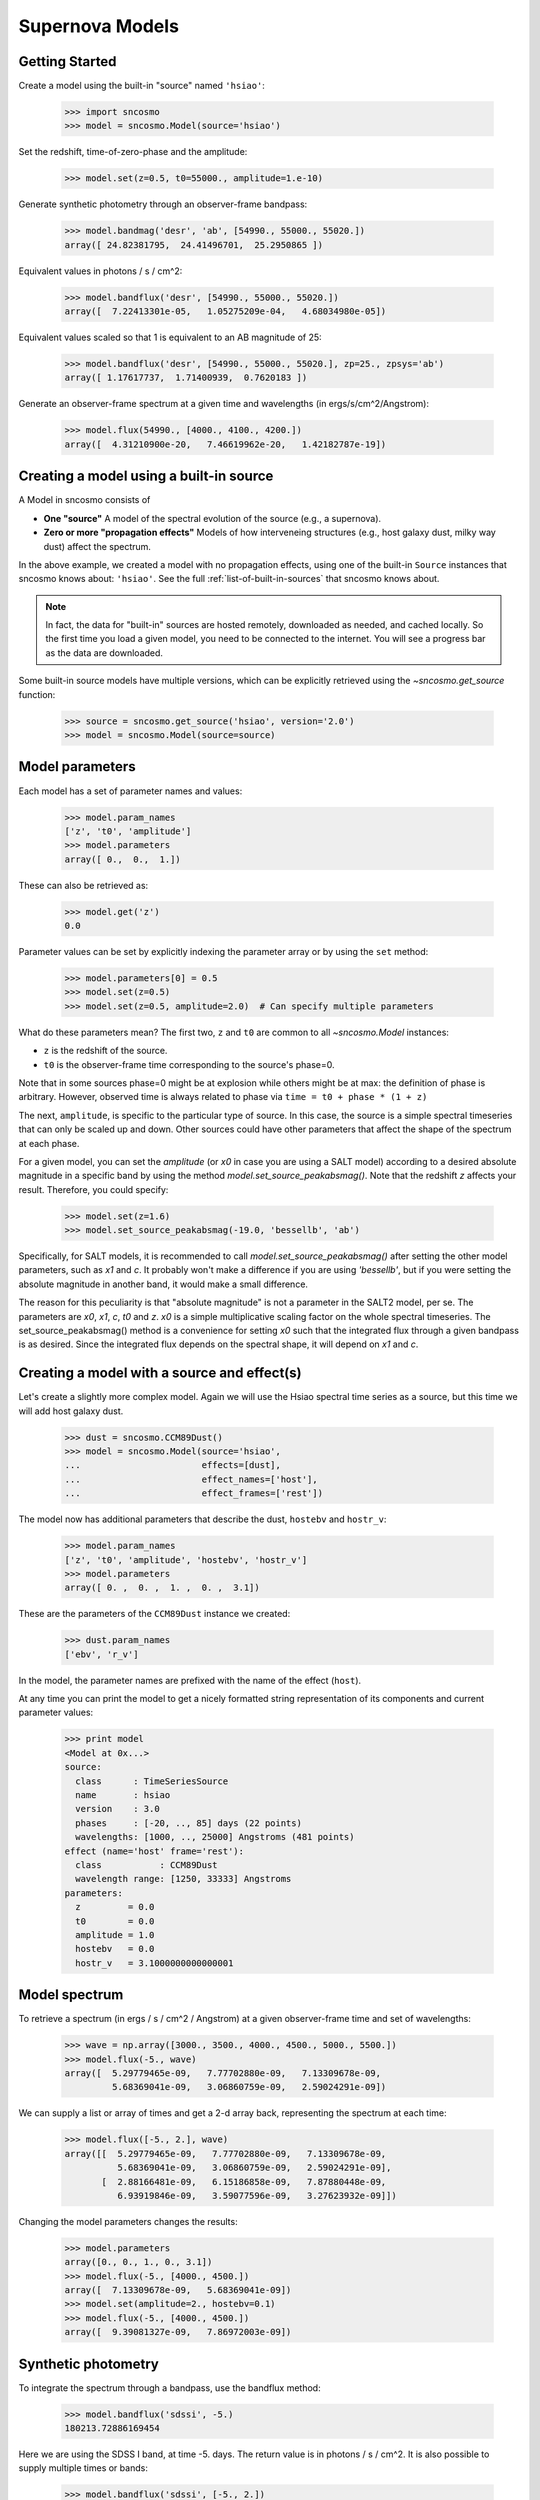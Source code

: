 ****************
Supernova Models
****************

Getting Started
===============

Create a model using the built-in "source" named ``'hsiao'``:

    >>> import sncosmo
    >>> model = sncosmo.Model(source='hsiao')

Set the redshift, time-of-zero-phase and the amplitude:

    >>> model.set(z=0.5, t0=55000., amplitude=1.e-10)

Generate synthetic photometry through an observer-frame bandpass:

    >>> model.bandmag('desr', 'ab', [54990., 55000., 55020.])
    array([ 24.82381795,  24.41496701,  25.2950865 ])

Equivalent values in photons / s / cm^2:

    >>> model.bandflux('desr', [54990., 55000., 55020.])
    array([  7.22413301e-05,   1.05275209e-04,   4.68034980e-05])

Equivalent values scaled so that 1 is equivalent to an AB magnitude of 25:

    >>> model.bandflux('desr', [54990., 55000., 55020.], zp=25., zpsys='ab')
    array([ 1.17617737,  1.71400939,  0.7620183 ])

Generate an observer-frame spectrum at a given time and wavelengths
(in ergs/s/cm^2/Angstrom):

    >>> model.flux(54990., [4000., 4100., 4200.])
    array([  4.31210900e-20,   7.46619962e-20,   1.42182787e-19])


Creating a model using a built-in source
========================================

A Model in sncosmo consists of

* **One "source"** A model of the spectral evolution of the source
  (e.g., a supernova).
* **Zero or more "propagation effects"** Models of how interveneing structures
  (e.g., host galaxy dust, milky way dust) affect the spectrum.

In the above example, we created a model with no propagation effects,
using one of the built-in ``Source`` instances that sncosmo knows
about: ``'hsiao'``. See the full :ref:`list-of-built-in-sources` that
sncosmo knows about.

.. note:: In fact, the data for "built-in" sources are hosted
	  remotely, downloaded as needed, and cached locally. So the
	  first time you load a given model, you need to be connected
	  to the internet.  You will see a progress bar as the data
	  are downloaded.

Some built-in source models have multiple versions, which can
be explicitly retrieved using the `~sncosmo.get_source` function:

    >>> source = sncosmo.get_source('hsiao', version='2.0')
    >>> model = sncosmo.Model(source=source)

Model parameters
================

Each model has a set of parameter names and values:

    >>> model.param_names
    ['z', 't0', 'amplitude']
    >>> model.parameters
    array([ 0.,  0.,  1.])

These can also be retrieved as:

    >>> model.get('z')
    0.0

Parameter values can be set by explicitly indexing the parameter array
or by using the ``set`` method:

    >>> model.parameters[0] = 0.5
    >>> model.set(z=0.5)
    >>> model.set(z=0.5, amplitude=2.0)  # Can specify multiple parameters

What do these parameters mean? The first two, ``z`` and ``t0`` are
common to all `~sncosmo.Model` instances:

* ``z`` is the redshift of the source.
* ``t0`` is the observer-frame time corresponding to the source's phase=0.

Note that in some sources phase=0 might be at explosion while others might be at max: the definition of phase is arbitrary. However, observed time is always related to phase via ``time = t0 + phase * (1 + z)``

The next, ``amplitude``, is specific to the particular type of
source. In this case, the source is a simple spectral timeseries that
can only be scaled up and down. Other sources could have other
parameters that affect the shape of the spectrum at each phase.

For a given model, you can set the `amplitude` (or `x0` in case you are using a SALT model) according to a desired absolute magnitude in a specific band by using the method `model.set_source_peakabsmag()`. Note that the redshift `z` affects your result. Therefore, you could specify:

     >>> model.set(z=1.6)
     >>> model.set_source_peakabsmag(-19.0, 'bessellb', 'ab')

Specifically, for SALT models, it is recommended to call `model.set_source_peakabsmag()` after setting the other model parameters, such as `x1` and `c`. It probably won't make a difference if you are using `'bessellb'`, but if you were setting the absolute magnitude in another band, it would make a small difference.

The reason for this peculiarity is that "absolute magnitude" is not a parameter in the SALT2 model, per se. The parameters are `x0`, `x1`, `c`, `t0` and `z`. `x0` is a simple multiplicative scaling factor on the whole spectral timeseries. The set_source_peakabsmag() method is a convenience for setting `x0` such that the integrated flux through a given bandpass is as desired. Since the integrated flux depends on the spectral shape, it will depend on `x1` and `c`.

Creating a model with a source and effect(s)
============================================

Let's create a slightly more complex model. Again we will use the Hsiao
spectral time series as a source, but this time we will add host galaxy
dust.

    >>> dust = sncosmo.CCM89Dust()
    >>> model = sncosmo.Model(source='hsiao',
    ...                       effects=[dust],
    ...                       effect_names=['host'],
    ...                       effect_frames=['rest'])

The model now has additional parameters that describe the dust, ``hostebv``
and ``hostr_v``:

    >>> model.param_names
    ['z', 't0', 'amplitude', 'hostebv', 'hostr_v']
    >>> model.parameters
    array([ 0. ,  0. ,  1. ,  0. ,  3.1])

These are the parameters of the ``CCM89Dust`` instance we created:

    >>> dust.param_names
    ['ebv', 'r_v']

In the model, the parameter names are prefixed with the name of the effect
(``host``).

At any time you can print the model to get a nicely formatted string
representation of its components and current parameter values:

    >>> print model
    <Model at 0x...>
    source:
      class      : TimeSeriesSource
      name       : hsiao
      version    : 3.0
      phases     : [-20, .., 85] days (22 points)
      wavelengths: [1000, .., 25000] Angstroms (481 points)
    effect (name='host' frame='rest'):
      class           : CCM89Dust
      wavelength range: [1250, 33333] Angstroms
    parameters:
      z         = 0.0
      t0        = 0.0
      amplitude = 1.0
      hostebv   = 0.0
      hostr_v   = 3.1000000000000001


Model spectrum
==============

To retrieve a spectrum (in ergs / s / cm^2 / Angstrom) at a given
observer-frame time and set of wavelengths:

    >>> wave = np.array([3000., 3500., 4000., 4500., 5000., 5500.])
    >>> model.flux(-5., wave)
    array([  5.29779465e-09,   7.77702880e-09,   7.13309678e-09,
             5.68369041e-09,   3.06860759e-09,   2.59024291e-09])

We can supply a list or array of times and get a 2-d array back,
representing the spectrum at each time:

    >>> model.flux([-5., 2.], wave)
    array([[  5.29779465e-09,   7.77702880e-09,   7.13309678e-09,
              5.68369041e-09,   3.06860759e-09,   2.59024291e-09],
           [  2.88166481e-09,   6.15186858e-09,   7.87880448e-09,
              6.93919846e-09,   3.59077596e-09,   3.27623932e-09]])

Changing the model parameters changes the results:

    >>> model.parameters
    array([0., 0., 1., 0., 3.1])
    >>> model.flux(-5., [4000., 4500.])
    array([  7.13309678e-09,   5.68369041e-09])
    >>> model.set(amplitude=2., hostebv=0.1)
    >>> model.flux(-5., [4000., 4500.])
    array([  9.39081327e-09,   7.86972003e-09])


Synthetic photometry
====================

To integrate the spectrum through a bandpass, use the bandflux method:

    >>> model.bandflux('sdssi', -5.)
    180213.72886169454

Here we are using the SDSS I band, at time -5. days. The return value is in
photons / s / cm^2. It is also possible to supply multiple times or bands:

    >>> model.bandflux('sdssi', [-5., 2.])
    array([ 180213.72886169,  176662.68287381])
    >>> model.bandflux(['sdssi', 'sdssz'], [-5., -5.])
    array([ 180213.72886169,   27697.76705621])

Instead of returning flux in photons / s / cm^2, the flux can be normalized
to a desired zeropoint by specifying the ``zp`` and ``zpsys`` keywords,
which can also be scalars, lists, or arrays.

    >>> model.bandflux(['sdssi', 'sdssz'], [-5., -5.], zp=25., zpsys='ab')
    array([  5.01036850e+09,   4.74414435e+09])

Instead of flux, magnitude can be returned. It works very similarly to flux:

    >>> model.bandmag('sdssi', 'ab', [0., 1.])
    array([ 22.6255077 ,  22.62566363])
    >>> model.bandmag('sdssi', 'vega', [0., 1.])
    array([ 22.26843273,  22.26858865])

We have been specifying the bandpasses as strings (``'sdssi'`` and
``'sdssz'``).  This works because these bandpasses are in the sncosmo
"registry". However, this is merely a convenience. In place of
strings, we could have specified the actual `~sncosmo.Bandpass`
objects to which the strings correspond. See :doc:`bandpasses`
for more on how to directly create `~sncosmo.Bandpass`
objects.

The magnitude systems work similarly to bandpasses: ``'ab'`` and
``'vega'`` refer to built-in `~sncosmo.MagSystem` objects, but you can
also directly supply custom `~sncosmo.MagSystem` objects. See
:doc:`magsystems` for details.


Initializing Sources directly
=============================

You can initialize a source directly from your own model rather than
using the built-in model data.

Initializing a ``TimeSeriesSource``
-----------------------------------

These sources are created directly from numpy arrays. Below, we build a
very simple model, of a source with a flat spectrum at all times,
rising from phase -50 to 0, then declining from phase 0 to +50.

    >>> import numpy as np
    >>> phase = np.linspace(-50., 50., 11)
    >>> disp = np.linspace(3000., 8000., 6)
    >>> flux = np.repeat(np.array([[0.], [1.], [2.], [3.], [4.], [5.],
    ...                            [4.], [3.], [2.], [1.], [0.]]),
    ...                  6, axis=1)
    >>> model = sncosmo.TimeSeriesSource(phase, disp, flux)


Initializing a ``SALT2Source``
------------------------------

The SALT2 model is initialized directly from data files representing the model.
You can initialize it by giving it a path to a directory containing the files.

    >>> model = sncosmo.SALT2Source(modeldir='/path/to/dir')

By default, the initializer looks for files with names like 
``'salt2_template_0.dat'``, but this behavior can be altered with keyword
parameters:

    >>> model = sncosmo.SALT2Source(modeldir='/path/to/dir',
    ...                             m0file='mytemplate0file.dat')

See `~sncosmo.SALT2Source` for more details.

Creating New Source Classes
===========================

A "source" is something that specifies the spectral
timeseries as a function of an arbitrary number of parameters. For
example, the SALT2 model has two parameters (``x0``, ``x1`` and ``c``) that
determine a unique spectrum as a function of phase. New models can be
easily implemented by deriving from the abstract base class
`sncosmo.Source` and inheriting most of the functionality described here.

